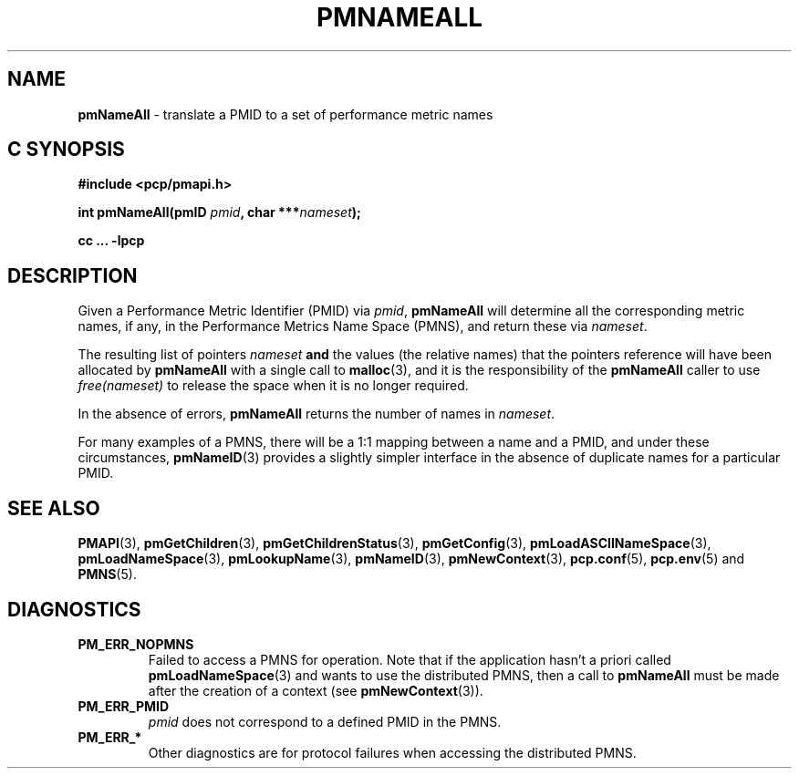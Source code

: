 '\"macro stdmacro
.\"
.\" Copyright (c) 2000 Silicon Graphics, Inc.  All Rights Reserved.
.\" 
.\" This program is free software; you can redistribute it and/or modify it
.\" under the terms of the GNU General Public License as published by the
.\" Free Software Foundation; either version 2 of the License, or (at your
.\" option) any later version.
.\" 
.\" This program is distributed in the hope that it will be useful, but
.\" WITHOUT ANY WARRANTY; without even the implied warranty of MERCHANTABILITY
.\" or FITNESS FOR A PARTICULAR PURPOSE.  See the GNU General Public License
.\" for more details.
.\" 
.\"
.TH PMNAMEALL 3 "PCP" "Performance Co-Pilot"
.SH NAME
\f3pmNameAll\f1 \- translate a PMID to a set of performance metric names
.SH "C SYNOPSIS"
.ft 3
#include <pcp/pmapi.h>
.sp
.nf
int pmNameAll(pmID \fIpmid\fP, char ***\fInameset\fP);
.fi
.sp
cc ... \-lpcp
.ft 1
.SH DESCRIPTION
.de CW
.ie t \f(CW\\$1\f1\\$2
.el \fI\\$1\f1\\$2
..
Given a
Performance Metric Identifier (PMID) via 
.IR pmid ,
.B pmNameAll
will
determine all the corresponding metric names, if any, in the 
Performance Metrics Name Space (PMNS), and return these via
.IR nameset .
.PP
The resulting list of pointers
.I nameset
.B and
the values
(the relative names) that the pointers reference will have been
allocated by
.B pmNameAll
with a single call to
.BR malloc (3),
and it is the
responsibility of the
.B pmNameAll
caller to use
.CW free(nameset)
to release the space when it is no longer required.
.PP
In the absence of errors,
.B pmNameAll
returns the number of names in
.IR nameset .
.PP
For many examples of a PMNS, there will be a 1:1 mapping between
a name and a PMID, and under these circumstances,
.BR pmNameID (3)
provides a slightly simpler interface in the absence of duplicate
names for a particular PMID.
.SH SEE ALSO
.BR PMAPI (3),
.BR pmGetChildren (3),
.BR pmGetChildrenStatus (3),
.BR pmGetConfig (3),
.BR pmLoadASCIINameSpace (3),
.BR pmLoadNameSpace (3),
.BR pmLookupName (3),
.BR pmNameID (3),
.BR pmNewContext (3),
.BR pcp.conf (5),
.BR pcp.env (5)
and
.BR PMNS (5).
.SH DIAGNOSTICS
.IP \f3PM_ERR_NOPMNS\f1
Failed to access a PMNS for operation.
Note that if the application hasn't a priori called 
.BR pmLoadNameSpace (3)
and wants to use the distributed PMNS, then a call to
.B pmNameAll
must be made after the creation of a context (see 
.BR pmNewContext (3)).
.IP \f3PM_ERR_PMID\f1
.I pmid
does not correspond to a defined PMID in the PMNS.
.IP \f3PM_ERR_*\f1
Other diagnostics are for protocol failures when
accessing the distributed PMNS.
